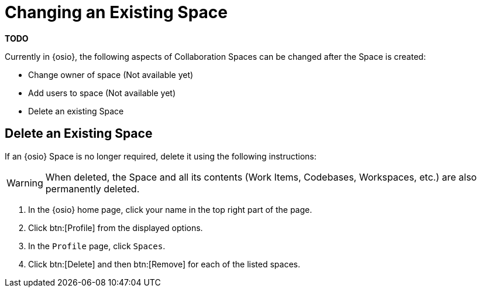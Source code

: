 [#changing_existing_space.adoc]
= Changing an Existing Space

*TODO*

Currently in {osio}, the following aspects of Collaboration Spaces can be changed after the Space is created:

* Change owner of space (Not available yet)
* Add users to space (Not available yet)
* Delete an existing Space

== Delete an Existing Space

If an {osio} Space is no longer required, delete it using the following instructions:

WARNING: When deleted, the Space and all its contents (Work Items, Codebases, Workspaces, etc.) are also permanently deleted.

. In the {osio} home page, click your name in the top right part of the page.
. Click btn:[Profile] from the displayed options.
. In the `Profile` page, click `Spaces`.
. Click btn:[Delete] and then btn:[Remove] for each of the listed spaces.

